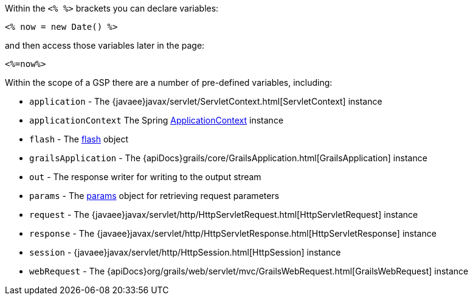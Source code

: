 Within the `<% %>` brackets you can declare variables:

[source,xml]
----
<% now = new Date() %>
----

and then access those variables later in the page:

[source,xml]
----
<%=now%>
----

Within the scope of a GSP there are a number of pre-defined variables, including:

* `application` - The {javaee}javax/servlet/ServletContext.html[ServletContext] instance
* `applicationContext` The Spring http://docs.spring.io/spring/docs/current/javadoc-api/org/springframework/context/ApplicationContext.html[ApplicationContext] instance
* `flash` - The link:../ref/Controllers/flash.html[flash] object
* `grailsApplication` - The {apiDocs}grails/core/GrailsApplication.html[GrailsApplication] instance
* `out` - The response writer for writing to the output stream
* `params` - The link:../ref/Controllers/params.html[params] object for retrieving request parameters
* `request` - The {javaee}javax/servlet/http/HttpServletRequest.html[HttpServletRequest] instance
* `response` - The {javaee}javax/servlet/http/HttpServletResponse.html[HttpServletResponse] instance
* `session` - {javaee}javax/servlet/http/HttpSession.html[HttpSession] instance
* `webRequest` - The {apiDocs}org/grails/web/servlet/mvc/GrailsWebRequest.html[GrailsWebRequest] instance
